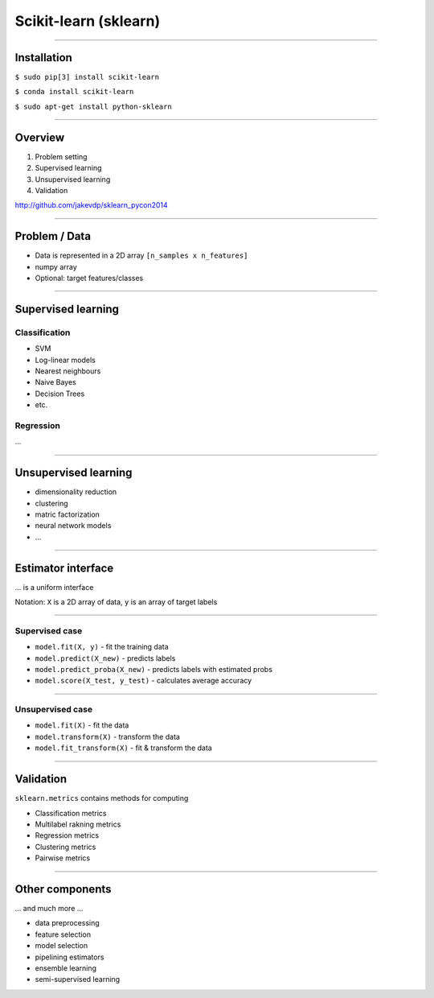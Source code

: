 Scikit-learn (sklearn)
======================

--------------------------------------------------------------------------------

Installation
------------

``$ sudo pip[3] install scikit-learn``

``$ conda install scikit-learn``

``$ sudo apt-get install python-sklearn``

--------------------------------------------------------------------------------

Overview
---------

1. Problem setting
2. Supervised learning
3. Unsupervised learning
4. Validation

http://github.com/jakevdp/sklearn_pycon2014

--------------------------------------------------------------------------------

Problem / Data
--------------

* Data is represented in a 2D array ``[n_samples x n_features]``
* numpy array
* Optional: target features/classes

--------------------------------------------------------------------------------

Supervised learning
-------------------

Classification
~~~~~~~~~~~~~~~

* SVM
* Log-linear models
* Nearest neighbours
* Naive Bayes
* Decision Trees
* etc.

Regression
~~~~~~~~~~

...


--------------------------------------------------------------------------------

Unsupervised learning
----------------------

* dimensionality reduction
* clustering
* matric factorization
* neural network models
* ...

--------------------------------------------------------------------------------


Estimator interface
-------------------

... is a uniform interface

Notation: ``X`` is a 2D array of data, ``y`` is an array of target labels

--------------------------------------------------------------------------------

Supervised case
~~~~~~~~~~~~~~~

* ``model.fit(X, y)`` - fit the training data
* ``model.predict(X_new)`` - predicts labels
* ``model.predict_proba(X_new)`` - predicts labels with estimated probs
* ``model.score(X_test, y_test)`` - calculates average accuracy

--------------------------------------------------------------------------------

Unsupervised case
~~~~~~~~~~~~~~~~~

* ``model.fit(X)`` - fit the  data
* ``model.transform(X)`` - transform the data
* ``model.fit_transform(X)`` - fit & transform the data

--------------------------------------------------------------------------------

Validation
----------

``sklearn.metrics`` contains methods for computing

* Classification metrics
* Multilabel rakning metrics
* Regression metrics
* Clustering metrics
* Pairwise metrics

--------------------------------------------------------------------------------

Other components
-----------------

... and much more ...

* data preprocessing
* feature selection
* model selection
* pipelining estimators
* ensemble learning
* semi-supervised learning
